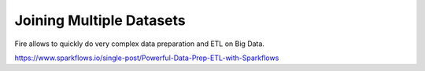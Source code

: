 Joining Multiple Datasets
=========================

Fire allows to quickly do very complex data preparation and ETL on Big Data.

https://www.sparkflows.io/single-post/Powerful-Data-Prep-ETL-with-Sparkflows

